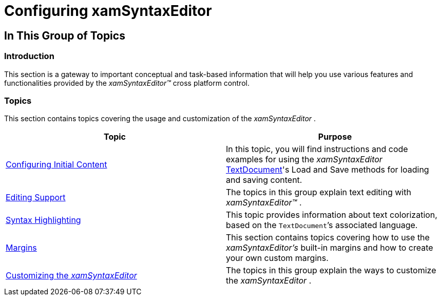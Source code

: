﻿////

|metadata|
{
    "name": "xamsyntaxeditor-configuring",
    "controlName": ["xamSyntaxEditor"],
    "tags": [],
    "guid": "485652cc-0c20-43fe-8521-915ca031a289",  
    "buildFlags": [],
    "createdOn": "2016-05-25T18:21:59.3283598Z"
}
|metadata|
////

= Configuring xamSyntaxEditor

== In This Group of Topics

=== Introduction

This section is a gateway to important conceptual and task-based information that will help you use various features and functionalities provided by the  _xamSyntaxEditor™_   cross platform control.

=== Topics

This section contains topics covering the usage and customization of the  _xamSyntaxEditor_  .

[options="header", cols="a,a"]
|====
|Topic|Purpose

| link:xamsyntaxeditor-configuring-initial-content.html[Configuring Initial Content]
|In this topic, you will find instructions and code examples for using the _xamSyntaxEditor_ link:{ApiPlatform}documents.textdocument.v{ProductVersion}~infragistics.documents.textdocument_members.html[TextDocument]'s Load and Save methods for loading and saving content.

| link:xamsyntaxeditor-editing-support.html[Editing Support]
|The topics in this group explain text editing with _xamSyntaxEditor™_ .

| link:xamsyntaxeditor-syntax-highlighting.html[Syntax Highlighting]
|This topic provides information about text colorization, based on the `TextDocument`’s associated language.

| link:xamsyntaxeditor-margins.html[Margins]
|This section contains topics covering how to use the _xamSyntaxEditor’s_ built-in margins and how to create your own custom margins.

| link:xamsyntaxeditor-customizing.html[Customizing the _xamSyntaxEditor_ ]
|The topics in this group explain the ways to customize the _xamSyntaxEditor_ .

|====